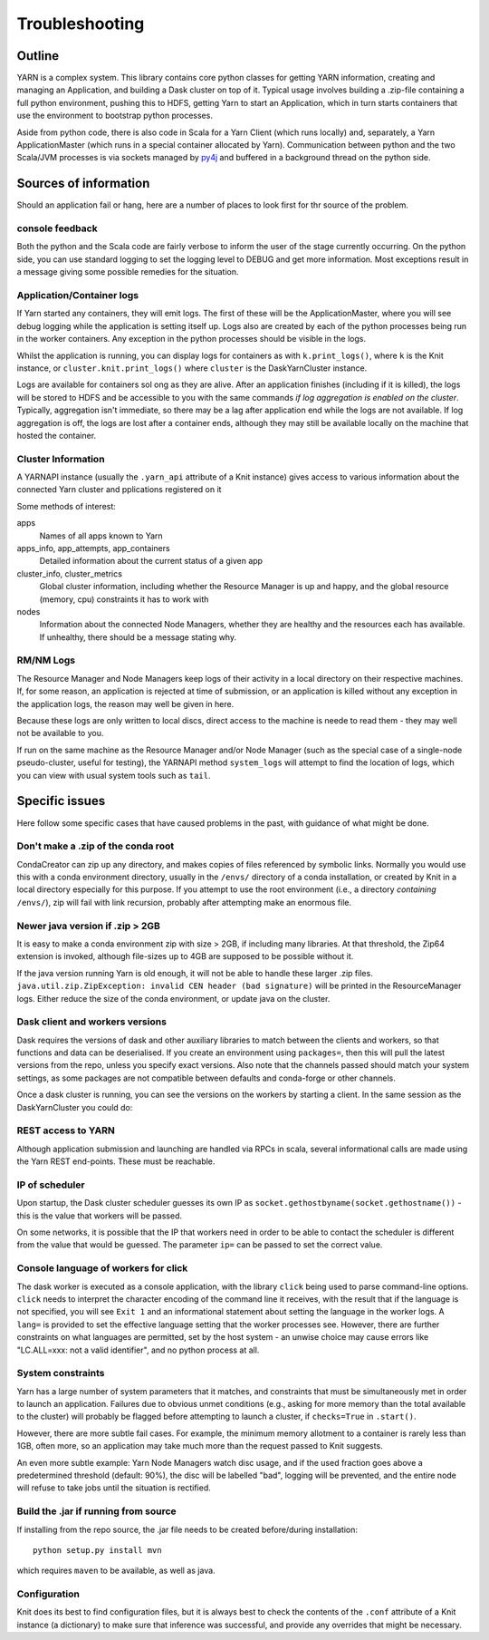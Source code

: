 Troubleshooting
===============

Outline
-------

YARN is a complex system. This library contains core python classes for getting
YARN information, creating and managing an Application, and building a Dask
cluster on top of it. Typical usage involves building a .zip-file containing
a full python environment, pushing this to HDFS, getting Yarn to start an Application,
which in turn starts containers that use the environment to bootstrap python processes.

Aside from python code, there is also code in Scala for a Yarn Client
(which runs locally) and, separately, a Yarn ApplicationMaster (which runs in
a special container allocated by Yarn). Communication between python and the two
Scala/JVM processes is via sockets managed by py4j_ and buffered in a background thread
on the python side.

.. _py4j: https://www.py4j.org/

Sources of information
----------------------

Should an application fail or hang, here are a number of places to look first for
thr source of the problem.

console feedback
~~~~~~~~~~~~~~~~

Both the python and the Scala code are fairly verbose to inform the user of the stage
currently occurring. On the python side, you can use standard logging to set the
logging level to DEBUG and get more information. Most exceptions result in a message
giving some possible remedies for the situation.

Application/Container logs
~~~~~~~~~~~~~~~~~~~~~~~~~~

If Yarn started any containers, they will emit logs. The first of these will be the
ApplicationMaster, where you will see debug logging while the application is setting itself
up. Logs also are created by each of the python processes being run in the worker
containers. Any exception in the python processes should be visible in the logs.

Whilst the application is running, you can display logs for containers as
with ``k.print_logs()``, where ``k`` is the Knit instance, or ``cluster.knit.print_logs()``
where ``cluster`` is the DaskYarnCluster instance.

Logs are available for containers sol ong as they are alive. After an application
finishes (including if it is killed), the logs will be stored to HDFS and be accessible
to you with the same commands `if log aggregation is enabled on the cluster`. Typically,
aggregation isn't immediate, so there may be a lag after application end while the logs
are not available. If log aggregation is off, the logs are lost after a container ends,
although they may still be available locally on the machine that hosted the container.

Cluster Information
~~~~~~~~~~~~~~~~~~~

A YARNAPI instance (usually the ``.yarn_api`` attribute of a Knit instance) gives access
to various information about the connected Yarn cluster and pplications registered on it

Some methods of interest:

apps
    Names of all apps known to Yarn
apps_info, app_attempts, app_containers
    Detailed information about the current status of a given app
cluster_info, cluster_metrics
    Global cluster information, including whether the Resource Manager is up and happy,
    and the global resource (memory, cpu) constraints it has to work with
nodes
    Information about the connected Node Managers, whether they are healthy and the
    resources each has available. If unhealthy, there should be a message stating why.

RM/NM Logs
~~~~~~~~~~

The Resource Manager and Node Managers keep logs of their activity in a local directory
on their respective machines. If, for some reason, an application is rejected at time
of submission, or an application is killed without any exception in the application
logs, the reason may well be given in here.

Because these logs are only written to local discs, direct access to the machine is
neede to read them - they may well not be available to you.

If run on the same machine as the Resource Manager and/or Node Manager
(such as the special case of a single-node pseudo-cluster, useful for testing), the YARNAPI
method ``system_logs`` will attempt to find the location of logs, which you can view
with usual system tools such as ``tail``.

Specific issues
---------------

Here follow some specific cases that have caused problems in the past, with
guidance of what might be done.

Don't make a .zip of the conda root
~~~~~~~~~~~~~~~~~~~~~~~~~~~~~~~~~~~

CondaCreator can zip up any directory, and makes copies of files referenced by
symbolic links. Normally you would use this with a conda environment directory,
usually in the ``/envs/`` directory of a conda installation, or created by Knit
in a local directory especially for this purpose. If you attempt to use the root
environment (i.e., a directory `containing` ``/envs/``), zip will fail with
link recursion, probably after attempting make an enormous file.


Newer java version if .zip > 2GB
~~~~~~~~~~~~~~~~~~~~~~~~~~~~~~~~

It is easy to make a conda environment zip with size > 2GB, if including many
libraries. At that threshold, the Zip64 extension is invoked, although file-sizes
up to 4GB are supposed to be possible without it.

If the java version running Yarn is old enough, it will not be able to handle these
larger .zip files. ``java.util.zip.ZipException: invalid CEN header (bad signature)``
will be printed in the ResourceManager logs.
Either reduce the size of the conda environment, or update java on the cluster.

Dask client and workers versions
~~~~~~~~~~~~~~~~~~~~~~~~~~~~~~~~

Dask requires the versions of dask and other auxiliary libraries to match between the
clients and workers, so that functions and data can be deserialised. If you create an
environment using ``packages=``, then this will pull the latest versions from the
repo, unless you specify exact versions. Also note that the channels passed should match
your system settings, as some packages are not compatible between defaults and conda-forge
or other channels.

Once a dask cluster is running, you can see the versions on the workers by starting a
client. In the same session as the DaskYarnCluster you could do:

.. code-block::python

   from dask.distributed import Client
   c = Client(cluster)  # cluster is the running DaskYarnCluster instance
   c.get_versions()

REST access to YARN
~~~~~~~~~~~~~~~~~~~

Although application submission and launching are handled via RPCs in scala, several
informational calls are made using the Yarn REST end-points. These must be
reachable.

IP of scheduler
~~~~~~~~~~~~~~~

Upon startup, the Dask cluster scheduler guesses its own IP as
``socket.gethostbyname(socket.gethostname())`` - this is the value that workers
will be passed.

On some networks, it is possible that the IP that workers need in order to be able
to contact the scheduler is different from the value that would be guessed. The
parameter ``ip=`` can be passed to set the correct value.

Console language of workers for click
~~~~~~~~~~~~~~~~~~~~~~~~~~~~~~~~~~~~~

The dask worker is executed as a console application, with the library ``click`` being
used to parse command-line options. ``click`` needs to interpret the character encoding
of the command line it receives, with the result that if the language is not specified,
you will see ``Exit 1`` and an informational statement about setting the language in the
worker logs. A ``lang=`` is provided to set the effective language setting that the
worker processes see. However, there are further constraints on what languages are
permitted, set by the host system - an unwise choice may cause errors like
"LC.ALL=xxx: not a valid identifier", and no python process at all.

System constraints
~~~~~~~~~~~~~~~~~~

Yarn has a large number of system parameters that it matches, and constraints that must be
simultaneously met in order to launch an application. Failures due to obvious unmet
conditions (e.g., asking for more memory than the total available to the cluster) will
probably be flagged before attempting to launch a cluster, if ``checks=True`` in ``.start()``.

However, there are more subtle fail cases. For example, the minimum memory allotment to a
container is rarely less than 1GB, often more, so an application may take much more than
the request passed to Knit suggests.

An even more subtle example: Yarn Node Managers watch disc usage, and if the used fraction
goes above a predetermined threshold (default: 90%), the disc will be labelled "bad", logging
will be prevented, and the entire node will refuse to take jobs until the situation
is rectified.

Build the .jar if running from source
~~~~~~~~~~~~~~~~~~~~~~~~~~~~~~~~~~~~~

If installing from the repo source, the .jar file needs to be created before/during
installation::

   python setup.py install mvn

which requires ``maven`` to be available, as well as java.

Configuration
~~~~~~~~~~~~~

Knit does its best to find configuration files, but it is always best to check the
contents of the ``.conf`` attribute of a Knit instance (a dictionary) to make sure
that inference was successful, and provide any overrides that might be necessary.
